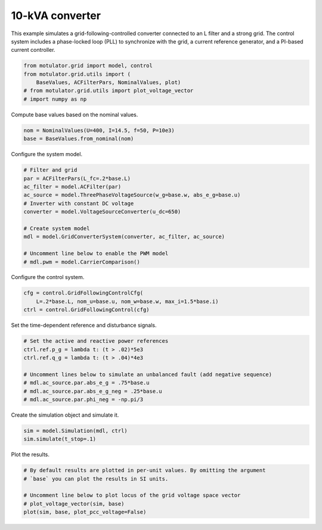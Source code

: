 
.. DO NOT EDIT.
.. THIS FILE WAS AUTOMATICALLY GENERATED BY SPHINX-GALLERY.
.. TO MAKE CHANGES, EDIT THE SOURCE PYTHON FILE:
.. "grid_examples/grid_following/plot_gfl_10kva.py"
.. LINE NUMBERS ARE GIVEN BELOW.

.. only:: html

    .. note::
        :class: sphx-glr-download-link-note

        :ref:`Go to the end <sphx_glr_download_grid_examples_grid_following_plot_gfl_10kva.py>`
        to download the full example code.

.. rst-class:: sphx-glr-example-title

.. _sphx_glr_grid_examples_grid_following_plot_gfl_10kva.py:


10-kVA converter
================

This example simulates a grid-following-controlled converter connected to an L
filter and a strong grid. The control system includes a phase-locked loop (PLL)
to synchronize with the grid, a current reference generator, and a PI-based
current controller.

.. GENERATED FROM PYTHON SOURCE LINES 13-19

.. code-block:: Python

    from motulator.grid import model, control
    from motulator.grid.utils import (
        BaseValues, ACFilterPars, NominalValues, plot)
    # from motulator.grid.utils import plot_voltage_vector
    # import numpy as np








.. GENERATED FROM PYTHON SOURCE LINES 20-21

Compute base values based on the nominal values.

.. GENERATED FROM PYTHON SOURCE LINES 21-25

.. code-block:: Python


    nom = NominalValues(U=400, I=14.5, f=50, P=10e3)
    base = BaseValues.from_nominal(nom)








.. GENERATED FROM PYTHON SOURCE LINES 26-27

Configure the system model.

.. GENERATED FROM PYTHON SOURCE LINES 27-41

.. code-block:: Python


    # Filter and grid
    par = ACFilterPars(L_fc=.2*base.L)
    ac_filter = model.ACFilter(par)
    ac_source = model.ThreePhaseVoltageSource(w_g=base.w, abs_e_g=base.u)
    # Inverter with constant DC voltage
    converter = model.VoltageSourceConverter(u_dc=650)

    # Create system model
    mdl = model.GridConverterSystem(converter, ac_filter, ac_source)

    # Uncomment line below to enable the PWM model
    # mdl.pwm = model.CarrierComparison()








.. GENERATED FROM PYTHON SOURCE LINES 42-43

Configure the control system.

.. GENERATED FROM PYTHON SOURCE LINES 43-48

.. code-block:: Python


    cfg = control.GridFollowingControlCfg(
        L=.2*base.L, nom_u=base.u, nom_w=base.w, max_i=1.5*base.i)
    ctrl = control.GridFollowingControl(cfg)








.. GENERATED FROM PYTHON SOURCE LINES 49-50

Set the time-dependent reference and disturbance signals.

.. GENERATED FROM PYTHON SOURCE LINES 50-60

.. code-block:: Python


    # Set the active and reactive power references
    ctrl.ref.p_g = lambda t: (t > .02)*5e3
    ctrl.ref.q_g = lambda t: (t > .04)*4e3

    # Uncomment lines below to simulate an unbalanced fault (add negative sequence)
    # mdl.ac_source.par.abs_e_g = .75*base.u
    # mdl.ac_source.par.abs_e_g_neg = .25*base.u
    # mdl.ac_source.par.phi_neg = -np.pi/3








.. GENERATED FROM PYTHON SOURCE LINES 61-62

Create the simulation object and simulate it.

.. GENERATED FROM PYTHON SOURCE LINES 62-66

.. code-block:: Python


    sim = model.Simulation(mdl, ctrl)
    sim.simulate(t_stop=.1)








.. GENERATED FROM PYTHON SOURCE LINES 67-68

Plot the results.

.. GENERATED FROM PYTHON SOURCE LINES 68-75

.. code-block:: Python


    # By default results are plotted in per-unit values. By omitting the argument
    # `base` you can plot the results in SI units.

    # Uncomment line below to plot locus of the grid voltage space vector
    # plot_voltage_vector(sim, base)
    plot(sim, base, plot_pcc_voltage=False)



.. rst-class:: sphx-glr-horizontal


    *

      .. image-sg:: /grid_examples/grid_following/images/sphx_glr_plot_gfl_10kva_001.png
         :alt: plot gfl 10kva
         :srcset: /grid_examples/grid_following/images/sphx_glr_plot_gfl_10kva_001.png
         :class: sphx-glr-multi-img

    *

      .. image-sg:: /grid_examples/grid_following/images/sphx_glr_plot_gfl_10kva_002.png
         :alt: plot gfl 10kva
         :srcset: /grid_examples/grid_following/images/sphx_glr_plot_gfl_10kva_002.png
         :class: sphx-glr-multi-img






.. rst-class:: sphx-glr-timing

   **Total running time of the script:** (0 minutes 1.171 seconds)


.. _sphx_glr_download_grid_examples_grid_following_plot_gfl_10kva.py:

.. only:: html

  .. container:: sphx-glr-footer sphx-glr-footer-example

    .. container:: sphx-glr-download sphx-glr-download-jupyter

      :download:`Download Jupyter notebook: plot_gfl_10kva.ipynb <plot_gfl_10kva.ipynb>`

    .. container:: sphx-glr-download sphx-glr-download-python

      :download:`Download Python source code: plot_gfl_10kva.py <plot_gfl_10kva.py>`

    .. container:: sphx-glr-download sphx-glr-download-zip

      :download:`Download zipped: plot_gfl_10kva.zip <plot_gfl_10kva.zip>`


.. only:: html

 .. rst-class:: sphx-glr-signature

    `Gallery generated by Sphinx-Gallery <https://sphinx-gallery.github.io>`_
